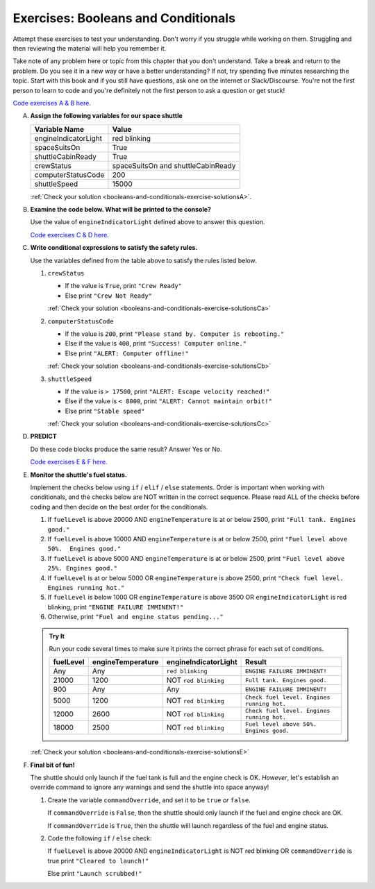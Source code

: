 .. _exercises-booleans-and-conditionals:

Exercises: Booleans and Conditionals
====================================

Attempt these exercises to test your understanding. Don't worry if you struggle
while working on them. Struggling and then reviewing the material will help you
remember it.

Take note of any problem here or topic from this chapter that you don't understand. 
Take a break and return to the problem. Do you see it in a new way or have a better 
understanding? If not, try spending five minutes researching the topic. Start with this
book and if you still have questions, ask one on the internet or Slack/Discourse. 
You're not the first person to learn to code and you're definitely not the first person
to ask a question or get stuck!

`Code exercises A & B here <https://repl.it/@launchcode/ConditionalsExercises01Py>`__.

A. **Assign the following variables for our space shuttle**

   .. list-table::
      :widths: auto
      :header-rows: 1

      * - Variable Name
        - Value
      * - engineIndicatorLight
        - red blinking
      * - spaceSuitsOn
        - True
      * - shuttleCabinReady
        - True
      * - crewStatus
        - spaceSuitsOn and shuttleCabinReady
      * - computerStatusCode
        - 200
      * - shuttleSpeed
        - 15000


   :ref:`Check your solution <booleans-and-conditionals-exercise-solutionsA>`. 

#. **Examine the code below. What will be printed to the console?**

   Use the value of ``engineIndicatorLight`` defined above to answer this
   question.

   .. sourcecode:: py
      :linenos:

      if engineIndicatorLight == "green": 
         print("engines have started")
      elif engineIndicatorLight == "green blinking": 
         print("engines are preparing to start")
      else:
         print("engines are off")

   `Code exercises C & D here <https://repl.it/@launchcode/ConditionalsExercises02Py>`__.

#. **Write conditional expressions to satisfy the safety rules.** 

   Use the variables defined from the table above to satisfy the rules listed below.

   #. ``crewStatus``

      - If the value is ``True``, print ``"Crew Ready"``
      - Else print ``"Crew Not Ready"``

      :ref:`Check your solution <booleans-and-conditionals-exercise-solutionsCa>`

   2. ``computerStatusCode``

      - If the value is ``200``, print
        ``"Please stand by. Computer is rebooting."``
      - Else if the value is ``400``, print ``"Success! Computer online."``
      - Else print ``"ALERT: Computer offline!"``

      :ref:`Check your solution <booleans-and-conditionals-exercise-solutionsCb>`

   3. ``shuttleSpeed``

      - If the value is ``> 17500``, print
        ``"ALERT: Escape velocity reached!"``
      - Else if the value is ``< 8000``, print
        ``"ALERT: Cannot maintain orbit!"``
      - Else print ``"Stable speed"``

      :ref:`Check your solution <booleans-and-conditionals-exercise-solutionsCc>`

#. **PREDICT**

   Do these code blocks produce the same result? Answer Yes or No.

   .. sourcecode:: py
      :linenos:

      if crewStatus and computerStatusCode == 200 and spaceSuitsOn:
         print("all systems go")
      else:
         print("WARNING. Not ready")

   .. sourcecode:: py
      :linenos:

      if crewStatus != True or computerStatusCode != 200 or not(spaceSuitsOn):
         print("WARNING. Not ready")
      else:
         print("all systems go")

   `Code exercises E & F here <https://repl.it/@launchcode/ConditionalsExercises03Py>`__.

#. **Monitor the shuttle's fuel status.**

   Implement the checks below using ``if`` / ``elif`` / ``else``
   statements. Order is important when working with conditionals, and the
   checks below are NOT written in the correct sequence. Please read ALL of the
   checks before coding and then decide on the best order for the conditionals.

   #. If ``fuelLevel`` is above 20000 AND ``engineTemperature`` is at or below
      2500, print ``"Full tank. Engines good."``
   #. If ``fuelLevel`` is above 10000 AND ``engineTemperature`` is at or below
      2500, print ``"Fuel level above 50%.  Engines good."``
   #. If ``fuelLevel`` is above 5000 AND ``engineTemperature`` is at or below
      2500, print ``"Fuel level above 25%. Engines good."``
   #. If ``fuelLevel`` is at or below 5000 OR ``engineTemperature`` is above
      2500, print ``"Check fuel level. Engines running hot."``
   #. If ``fuelLevel`` is below 1000 OR ``engineTemperature`` is above 3500 OR
      ``engineIndicatorLight`` is red blinking, print ``"ENGINE FAILURE
      IMMINENT!"``
   #. Otherwise, print ``"Fuel and engine status pending..."``

   .. admonition:: Try It

      Run your code several times to make sure it prints the correct phrase for
      each set of conditions.

      .. list-table::
         :widths: auto
         :header-rows: 1

         * - **fuelLevel**
           - **engineTemperature**
           - **engineIndicatorLight**
           - **Result**
         * - Any
           - Any
           - ``red blinking``
           - ``ENGINE FAILURE IMMINENT!``
         * - 21000
           - 1200
           - NOT ``red blinking``
           - ``Full tank. Engines good.``
         * - 900
           - Any
           - Any
           - ``ENGINE FAILURE IMMINENT!``
         * - 5000
           - 1200
           - NOT ``red blinking``
           - ``Check fuel level. Engines running hot.``
         * - 12000
           - 2600
           - NOT ``red blinking``
           - ``Check fuel level. Engines running hot.``
         * - 18000
           - 2500
           - NOT ``red blinking``
           - ``Fuel level above 50%. Engines good.``

   :ref:`Check your solution <booleans-and-conditionals-exercise-solutionsE>`

#. **Final bit of fun!**

   The shuttle should only launch if the fuel tank is full and the engine check
   is OK. *However*, let's establish an override command to ignore any warnings
   and send the shuttle into space anyway!

   #. Create the variable ``commandOverride``, and set it to be ``true`` *or*
      ``false``.

      If ``commandOverride`` is ``False``, then the shuttle should only launch
      if the fuel and engine check are OK.

      If ``commandOverride`` is ``True``, then the shuttle will launch
      regardless of the fuel and engine status.

   #. Code the following ``if`` / ``else`` check:

      If ``fuelLevel`` is above 20000 AND ``engineIndicatorLight`` is NOT
      red blinking OR ``commandOverride`` is true print ``"Cleared to
      launch!"``

      Else print ``"Launch scrubbed!"``
